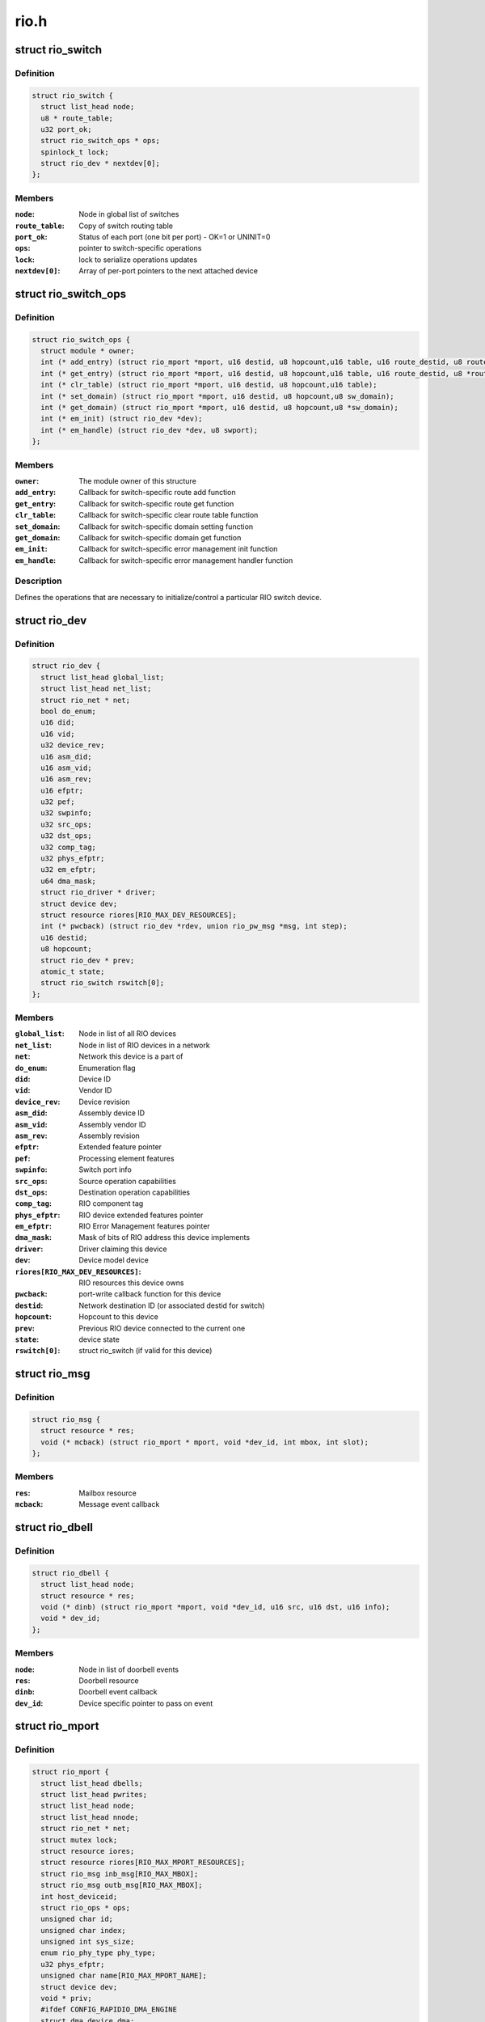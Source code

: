 .. -*- coding: utf-8; mode: rst -*-

=====
rio.h
=====


.. _`rio_switch`:

struct rio_switch
=================

.. c:type:: rio_switch

    RIO switch info


.. _`rio_switch.definition`:

Definition
----------

.. code-block:: c

  struct rio_switch {
    struct list_head node;
    u8 * route_table;
    u32 port_ok;
    struct rio_switch_ops * ops;
    spinlock_t lock;
    struct rio_dev * nextdev[0];
  };


.. _`rio_switch.members`:

Members
-------

:``node``:
    Node in global list of switches

:``route_table``:
    Copy of switch routing table

:``port_ok``:
    Status of each port (one bit per port) - OK=1 or UNINIT=0

:``ops``:
    pointer to switch-specific operations

:``lock``:
    lock to serialize operations updates

:``nextdev[0]``:
    Array of per-port pointers to the next attached device




.. _`rio_switch_ops`:

struct rio_switch_ops
=====================

.. c:type:: rio_switch_ops

    Per-switch operations


.. _`rio_switch_ops.definition`:

Definition
----------

.. code-block:: c

  struct rio_switch_ops {
    struct module * owner;
    int (* add_entry) (struct rio_mport *mport, u16 destid, u8 hopcount,u16 table, u16 route_destid, u8 route_port);
    int (* get_entry) (struct rio_mport *mport, u16 destid, u8 hopcount,u16 table, u16 route_destid, u8 *route_port);
    int (* clr_table) (struct rio_mport *mport, u16 destid, u8 hopcount,u16 table);
    int (* set_domain) (struct rio_mport *mport, u16 destid, u8 hopcount,u8 sw_domain);
    int (* get_domain) (struct rio_mport *mport, u16 destid, u8 hopcount,u8 *sw_domain);
    int (* em_init) (struct rio_dev *dev);
    int (* em_handle) (struct rio_dev *dev, u8 swport);
  };


.. _`rio_switch_ops.members`:

Members
-------

:``owner``:
    The module owner of this structure

:``add_entry``:
    Callback for switch-specific route add function

:``get_entry``:
    Callback for switch-specific route get function

:``clr_table``:
    Callback for switch-specific clear route table function

:``set_domain``:
    Callback for switch-specific domain setting function

:``get_domain``:
    Callback for switch-specific domain get function

:``em_init``:
    Callback for switch-specific error management init function

:``em_handle``:
    Callback for switch-specific error management handler function




.. _`rio_switch_ops.description`:

Description
-----------

Defines the operations that are necessary to initialize/control
a particular RIO switch device.



.. _`rio_dev`:

struct rio_dev
==============

.. c:type:: rio_dev

    RIO device info


.. _`rio_dev.definition`:

Definition
----------

.. code-block:: c

  struct rio_dev {
    struct list_head global_list;
    struct list_head net_list;
    struct rio_net * net;
    bool do_enum;
    u16 did;
    u16 vid;
    u32 device_rev;
    u16 asm_did;
    u16 asm_vid;
    u16 asm_rev;
    u16 efptr;
    u32 pef;
    u32 swpinfo;
    u32 src_ops;
    u32 dst_ops;
    u32 comp_tag;
    u32 phys_efptr;
    u32 em_efptr;
    u64 dma_mask;
    struct rio_driver * driver;
    struct device dev;
    struct resource riores[RIO_MAX_DEV_RESOURCES];
    int (* pwcback) (struct rio_dev *rdev, union rio_pw_msg *msg, int step);
    u16 destid;
    u8 hopcount;
    struct rio_dev * prev;
    atomic_t state;
    struct rio_switch rswitch[0];
  };


.. _`rio_dev.members`:

Members
-------

:``global_list``:
    Node in list of all RIO devices

:``net_list``:
    Node in list of RIO devices in a network

:``net``:
    Network this device is a part of

:``do_enum``:
    Enumeration flag

:``did``:
    Device ID

:``vid``:
    Vendor ID

:``device_rev``:
    Device revision

:``asm_did``:
    Assembly device ID

:``asm_vid``:
    Assembly vendor ID

:``asm_rev``:
    Assembly revision

:``efptr``:
    Extended feature pointer

:``pef``:
    Processing element features

:``swpinfo``:
    Switch port info

:``src_ops``:
    Source operation capabilities

:``dst_ops``:
    Destination operation capabilities

:``comp_tag``:
    RIO component tag

:``phys_efptr``:
    RIO device extended features pointer

:``em_efptr``:
    RIO Error Management features pointer

:``dma_mask``:
    Mask of bits of RIO address this device implements

:``driver``:
    Driver claiming this device

:``dev``:
    Device model device

:``riores[RIO_MAX_DEV_RESOURCES]``:
    RIO resources this device owns

:``pwcback``:
    port-write callback function for this device

:``destid``:
    Network destination ID (or associated destid for switch)

:``hopcount``:
    Hopcount to this device

:``prev``:
    Previous RIO device connected to the current one

:``state``:
    device state

:``rswitch[0]``:
    struct rio_switch (if valid for this device)




.. _`rio_msg`:

struct rio_msg
==============

.. c:type:: rio_msg

    RIO message event


.. _`rio_msg.definition`:

Definition
----------

.. code-block:: c

  struct rio_msg {
    struct resource * res;
    void (* mcback) (struct rio_mport * mport, void *dev_id, int mbox, int slot);
  };


.. _`rio_msg.members`:

Members
-------

:``res``:
    Mailbox resource

:``mcback``:
    Message event callback




.. _`rio_dbell`:

struct rio_dbell
================

.. c:type:: rio_dbell

    RIO doorbell event


.. _`rio_dbell.definition`:

Definition
----------

.. code-block:: c

  struct rio_dbell {
    struct list_head node;
    struct resource * res;
    void (* dinb) (struct rio_mport *mport, void *dev_id, u16 src, u16 dst, u16 info);
    void * dev_id;
  };


.. _`rio_dbell.members`:

Members
-------

:``node``:
    Node in list of doorbell events

:``res``:
    Doorbell resource

:``dinb``:
    Doorbell event callback

:``dev_id``:
    Device specific pointer to pass on event




.. _`rio_mport`:

struct rio_mport
================

.. c:type:: rio_mport

    RIO master port info


.. _`rio_mport.definition`:

Definition
----------

.. code-block:: c

  struct rio_mport {
    struct list_head dbells;
    struct list_head pwrites;
    struct list_head node;
    struct list_head nnode;
    struct rio_net * net;
    struct mutex lock;
    struct resource iores;
    struct resource riores[RIO_MAX_MPORT_RESOURCES];
    struct rio_msg inb_msg[RIO_MAX_MBOX];
    struct rio_msg outb_msg[RIO_MAX_MBOX];
    int host_deviceid;
    struct rio_ops * ops;
    unsigned char id;
    unsigned char index;
    unsigned int sys_size;
    enum rio_phy_type phy_type;
    u32 phys_efptr;
    unsigned char name[RIO_MAX_MPORT_NAME];
    struct device dev;
    void * priv;
    #ifdef CONFIG_RAPIDIO_DMA_ENGINE
    struct dma_device dma;
    #endif
    struct rio_scan * nscan;
    atomic_t state;
    unsigned int pwe_refcnt;
  };


.. _`rio_mport.members`:

Members
-------

:``dbells``:
    List of doorbell events

:``pwrites``:
    List of portwrite events

:``node``:
    Node in global list of master ports

:``nnode``:
    Node in network list of master ports

:``net``:
    RIO net this mport is attached to

:``lock``:
    lock to synchronize lists manipulations

:``iores``:
    I/O mem resource that this master port interface owns

:``riores[RIO_MAX_MPORT_RESOURCES]``:
    RIO resources that this master port interfaces owns

:``inb_msg[RIO_MAX_MBOX]``:
    RIO inbound message event descriptors

:``outb_msg[RIO_MAX_MBOX]``:
    RIO outbound message event descriptors

:``host_deviceid``:
    Host device ID associated with this master port

:``ops``:
    configuration space functions

:``id``:
    Port ID, unique among all ports

:``index``:
    Port index, unique among all port interfaces of the same type

:``sys_size``:
    RapidIO common transport system size

:``phy_type``:
    RapidIO phy type

:``phys_efptr``:
    RIO port extended features pointer

:``name[RIO_MAX_MPORT_NAME]``:
    Port name string

:``dev``:
    device structure associated with an mport

:``priv``:
    Master port private data

:``dma``:
    DMA device associated with mport

:``nscan``:
    RapidIO network enumeration/discovery operations

:``state``:
    mport device state

:``pwe_refcnt``:
    port-write enable ref counter to track enable/disable requests




.. _`rio_net`:

struct rio_net
==============

.. c:type:: rio_net

    RIO network info


.. _`rio_net.definition`:

Definition
----------

.. code-block:: c

  struct rio_net {
    struct list_head node;
    struct list_head devices;
    struct list_head switches;
    struct list_head mports;
    struct rio_mport * hport;
    unsigned char id;
    struct device dev;
    void * enum_data;
    void (* release) (struct rio_net *net);
  };


.. _`rio_net.members`:

Members
-------

:``node``:
    Node in global list of RIO networks

:``devices``:
    List of devices in this network

:``switches``:
    List of switches in this network

:``mports``:
    List of master ports accessing this network

:``hport``:
    Default port for accessing this network

:``id``:
    RIO network ID

:``dev``:
    Device object

:``enum_data``:
    private data specific to a network enumerator

:``release``:
    enumerator-specific release callback




.. _`rio_mport_attr`:

struct rio_mport_attr
=====================

.. c:type:: rio_mport_attr

    RIO mport device attributes


.. _`rio_mport_attr.definition`:

Definition
----------

.. code-block:: c

  struct rio_mport_attr {
    int flags;
    int link_speed;
    int link_width;
    int dma_max_sge;
    int dma_max_size;
    int dma_align;
  };


.. _`rio_mport_attr.members`:

Members
-------

:``flags``:
    mport device capability flags

:``link_speed``:
    SRIO link speed value (as defined by RapidIO specification)

:``link_width``:
    SRIO link width value (as defined by RapidIO specification)

:``dma_max_sge``:
    number of SG list entries that can be handled by DMA channel(s)

:``dma_max_size``:
    max number of bytes in single DMA transfer (SG entry)

:``dma_align``:
    alignment shift for DMA operations (as for other DMA operations)




.. _`rio_ops`:

struct rio_ops
==============

.. c:type:: rio_ops

    Low-level RIO configuration space operations


.. _`rio_ops.definition`:

Definition
----------

.. code-block:: c

  struct rio_ops {
    int (* lcread) (struct rio_mport *mport, int index, u32 offset, int len,u32 *data);
    int (* lcwrite) (struct rio_mport *mport, int index, u32 offset, int len,u32 data);
    int (* cread) (struct rio_mport *mport, int index, u16 destid,u8 hopcount, u32 offset, int len, u32 *data);
    int (* cwrite) (struct rio_mport *mport, int index, u16 destid,u8 hopcount, u32 offset, int len, u32 data);
    int (* dsend) (struct rio_mport *mport, int index, u16 destid, u16 data);
    int (* pwenable) (struct rio_mport *mport, int enable);
    int (* open_outb_mbox) (struct rio_mport *mport, void *dev_id,int mbox, int entries);
    void (* close_outb_mbox) (struct rio_mport *mport, int mbox);
    int (* open_inb_mbox) (struct rio_mport *mport, void *dev_id,int mbox, int entries);
    void (* close_inb_mbox) (struct rio_mport *mport, int mbox);
    int (* add_outb_message) (struct rio_mport *mport, struct rio_dev *rdev,int mbox, void *buffer, size_t len);
    int (* add_inb_buffer) (struct rio_mport *mport, int mbox, void *buf);
    void *(* get_inb_message) (struct rio_mport *mport, int mbox);
    int (* map_inb) (struct rio_mport *mport, dma_addr_t lstart,u64 rstart, u32 size, u32 flags);
    void (* unmap_inb) (struct rio_mport *mport, dma_addr_t lstart);
    int (* query_mport) (struct rio_mport *mport,struct rio_mport_attr *attr);
    int (* map_outb) (struct rio_mport *mport, u16 destid, u64 rstart,u32 size, u32 flags, dma_addr_t *laddr);
    void (* unmap_outb) (struct rio_mport *mport, u16 destid, u64 rstart);
  };


.. _`rio_ops.members`:

Members
-------

:``lcread``:
    Callback to perform local (master port) read of config space.

:``lcwrite``:
    Callback to perform local (master port) write of config space.

:``cread``:
    Callback to perform network read of config space.

:``cwrite``:
    Callback to perform network write of config space.

:``dsend``:
    Callback to send a doorbell message.

:``pwenable``:
    Callback to enable/disable port-write message handling.

:``open_outb_mbox``:
    Callback to initialize outbound mailbox.

:``close_outb_mbox``:
    Callback to shut down outbound mailbox.

:``open_inb_mbox``:
    Callback to initialize inbound mailbox.

:``close_inb_mbox``:
    Callback to        shut down inbound mailbox.

:``add_outb_message``:
    Callback to add a message to an outbound mailbox queue.

:``add_inb_buffer``:
    Callback to        add a buffer to an inbound mailbox queue.

:``get_inb_message``:
    Callback to get a message from an inbound mailbox queue.

:``map_inb``:
    Callback to map RapidIO address region into local memory space.

:``unmap_inb``:
    Callback to unmap RapidIO address region mapped with :c:func:`map_inb`.

:``query_mport``:
    Callback to query mport device attributes.

:``map_outb``:
    Callback to map outbound address region into local memory space.

:``unmap_outb``:
    Callback to unmap outbound RapidIO address region.




.. _`rio_driver`:

struct rio_driver
=================

.. c:type:: rio_driver

    RIO driver info


.. _`rio_driver.definition`:

Definition
----------

.. code-block:: c

  struct rio_driver {
    struct list_head node;
    char * name;
    const struct rio_device_id * id_table;
    int (* probe) (struct rio_dev * dev, const struct rio_device_id * id);
    void (* remove) (struct rio_dev * dev);
    void (* shutdown) (struct rio_dev *dev);
    int (* suspend) (struct rio_dev * dev, u32 state);
    int (* resume) (struct rio_dev * dev);
    int (* enable_wake) (struct rio_dev * dev, u32 state, int enable);
    struct device_driver driver;
  };


.. _`rio_driver.members`:

Members
-------

:``node``:
    Node in list of drivers

:``name``:
    RIO driver name

:``id_table``:
    RIO device ids to be associated with this driver

:``probe``:
    RIO device inserted

:``remove``:
    RIO device removed

:``shutdown``:
    shutdown notification callback

:``suspend``:
    RIO device suspended

:``resume``:
    RIO device awakened

:``enable_wake``:
    RIO device enable wake event

:``driver``:
    LDM driver struct




.. _`rio_driver.description`:

Description
-----------

Provides info on a RIO device driver for insertion/removal and
power management purposes.



.. _`rio_scan`:

struct rio_scan
===============

.. c:type:: rio_scan

    RIO enumeration and discovery operations


.. _`rio_scan.definition`:

Definition
----------

.. code-block:: c

  struct rio_scan {
    struct module * owner;
    int (* enumerate) (struct rio_mport *mport, u32 flags);
    int (* discover) (struct rio_mport *mport, u32 flags);
  };


.. _`rio_scan.members`:

Members
-------

:``owner``:
    The module owner of this structure

:``enumerate``:
    Callback to perform RapidIO fabric enumeration.

:``discover``:
    Callback to perform RapidIO fabric discovery.




.. _`rio_scan_node`:

struct rio_scan_node
====================

.. c:type:: rio_scan_node

    list node to register RapidIO enumeration and discovery methods with RapidIO core.


.. _`rio_scan_node.definition`:

Definition
----------

.. code-block:: c

  struct rio_scan_node {
    int mport_id;
    struct list_head node;
    struct rio_scan * ops;
  };


.. _`rio_scan_node.members`:

Members
-------

:``mport_id``:
    ID of an mport (net) serviced by this enumerator

:``node``:
    node in global list of registered enumerators

:``ops``:
    RIO enumeration and discovery operations


